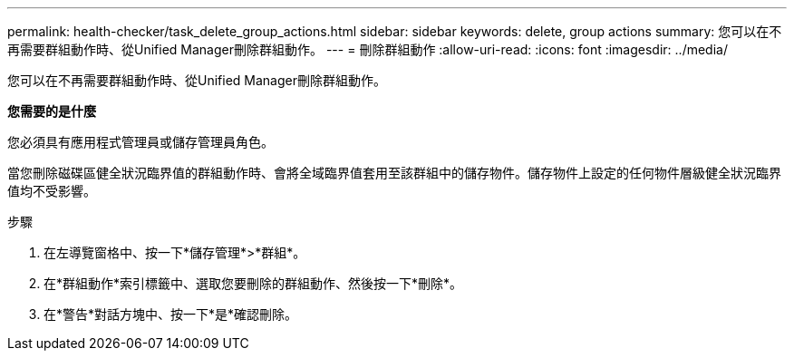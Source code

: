 ---
permalink: health-checker/task_delete_group_actions.html 
sidebar: sidebar 
keywords: delete, group actions 
summary: 您可以在不再需要群組動作時、從Unified Manager刪除群組動作。 
---
= 刪除群組動作
:allow-uri-read: 
:icons: font
:imagesdir: ../media/


[role="lead"]
您可以在不再需要群組動作時、從Unified Manager刪除群組動作。

*您需要的是什麼*

您必須具有應用程式管理員或儲存管理員角色。

當您刪除磁碟區健全狀況臨界值的群組動作時、會將全域臨界值套用至該群組中的儲存物件。儲存物件上設定的任何物件層級健全狀況臨界值均不受影響。

.步驟
. 在左導覽窗格中、按一下*儲存管理*>*群組*。
. 在*群組動作*索引標籤中、選取您要刪除的群組動作、然後按一下*刪除*。
. 在*警告*對話方塊中、按一下*是*確認刪除。

